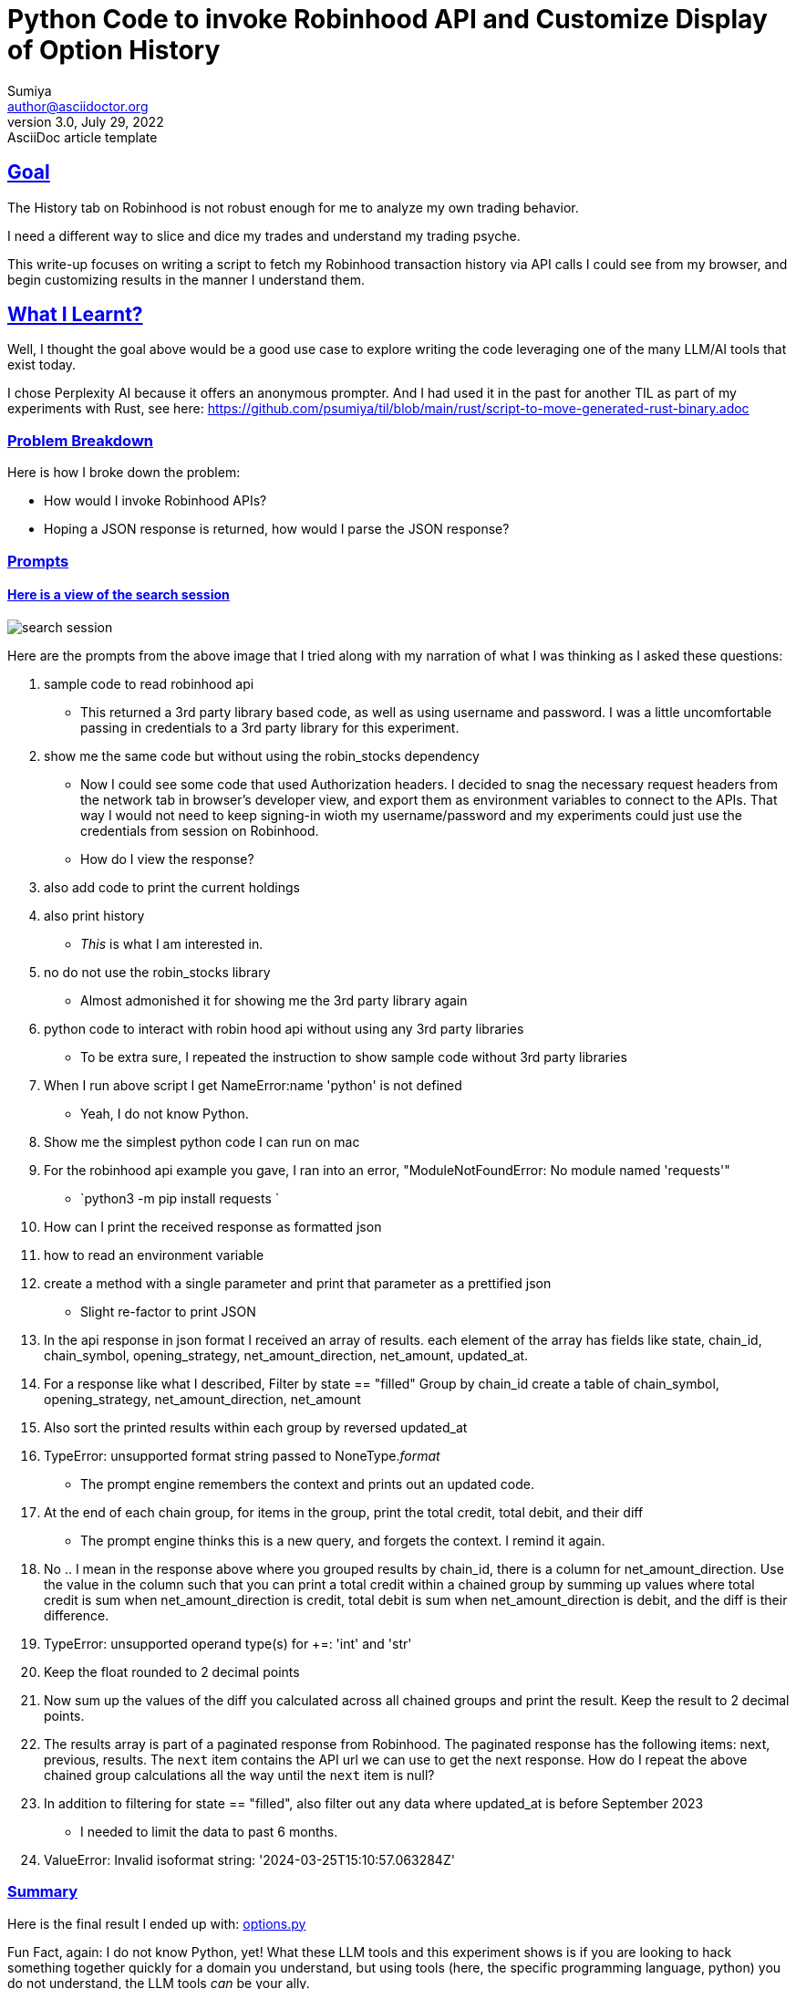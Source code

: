 = Python Code to invoke Robinhood API and Customize Display of Option History
Firstname Lastname <author@asciidoctor.org>
3.0, July 29, 2022: AsciiDoc article template
:author: Sumiya
:nofooter:
:sectlinks:

== Goal
The History tab on Robinhood is not robust enough for me to analyze my own trading behavior.

I need a different way to slice and dice my trades and understand my trading psyche.

This write-up focuses on writing a script to fetch my Robinhood transaction history via API calls I could see from my browser, and begin customizing results in the manner I understand them.

== What I Learnt?

Well, I thought the goal above would be a good use case to explore writing the code leveraging one of the many LLM/AI tools that exist today.

I chose Perplexity AI because it offers an anonymous prompter. And I had used it in the past for another TIL as part of my experiments with Rust, see here: https://github.com/psumiya/til/blob/main/rust/script-to-move-generated-rust-binary.adoc

=== Problem Breakdown
Here is how I broke down the problem:

* How would I invoke Robinhood APIs?
* Hoping a JSON response is returned, how would I parse the JSON response?

=== Prompts

==== Here is a view of the search session
image:search-session.png[]

Here are the prompts from the above image that I tried along with my narration of what I was thinking as I asked these questions:

. sample code to read robinhood api
** This returned a 3rd party library based code, as well as using username and password. I was a little uncomfortable passing in credentials to a 3rd party library for this experiment.
. show me the same code but without using the robin_stocks dependency
** Now I could see some code that used Authorization headers. I decided to snag the necessary request headers from the network tab in browser's developer view, and export them as environment variables to connect to the APIs. That way I would not need to keep signing-in wioth my username/password and my experiments could just use the credentials from session on Robinhood.
** How do I view the response?
. also add code to print the current holdings
. also print history
** _This_ is what I am interested in.
. no do not use the robin_stocks library
** Almost admonished it for showing me the 3rd party library again
. python code to interact with robin hood api without using any 3rd party libraries
** To be extra sure, I repeated the instruction to show sample code without 3rd party libraries
. When I run above script I get NameError:name 'python' is not defined
** Yeah, I do not know Python.
. Show me the simplest python code I can run on mac
. For the robinhood api example you gave, I ran into an error, "ModuleNotFoundError: No module named 'requests'"
** `python3 -m pip install requests `
. How can I print the received response as formatted json
. how to read an environment variable
. create a method with a single parameter and print that parameter as a prettified json
** Slight re-factor to print JSON
. In the api response in json format I received an array of results. each element of the array has fields like state, chain_id, chain_symbol, opening_strategy, net_amount_direction, net_amount, updated_at.
. For a response like what I described, Filter by state == "filled"
Group by chain_id
create a table of chain_symbol, opening_strategy, net_amount_direction, net_amount
. Also sort the printed results within each group by reversed updated_at
. TypeError: unsupported format string passed to NoneType.__format__
** The prompt engine remembers the context and prints out an updated code.
. At the end of each chain group, for items in the group, print the total credit, total debit, and their diff
** The prompt engine thinks this is a new query, and forgets the context. I remind it again.
. No .. I mean in the response above where you grouped results by chain_id, there is a column for net_amount_direction. Use the value in the column such that you can print a total credit within a chained group by summing up values where total credit is sum when net_amount_direction is credit, total debit is sum when net_amount_direction is debit, and the diff is their difference.
. TypeError: unsupported operand type(s) for +=: 'int' and 'str'
. Keep the float rounded to 2 decimal points
. Now sum up the values of the diff you calculated across all chained groups and print the result. Keep the result to 2 decimal points.
. The results array is part of a paginated response from Robinhood. The paginated response has the following items: next, previous, results. The `next` item contains the API url we can use to get the next response. How do I repeat the above chained group calculations all the way until the `next` item is null?
. In addition to filtering for state == "filled", also filter out any data where updated_at is before September 2023
** I needed to limit the data to past 6 months.
. ValueError: Invalid isoformat string: '2024-03-25T15:10:57.063284Z'

=== Summary
Here is the final result I ended up with: link:options.py[options.py]


Fun Fact, again: I do not know Python, yet! What these LLM tools and this experiment shows is if you are looking to hack something together quickly for a domain you understand, but using tools (here, the specific programming language, python) you do not understand, the LLM tools _can_ be your ally.

